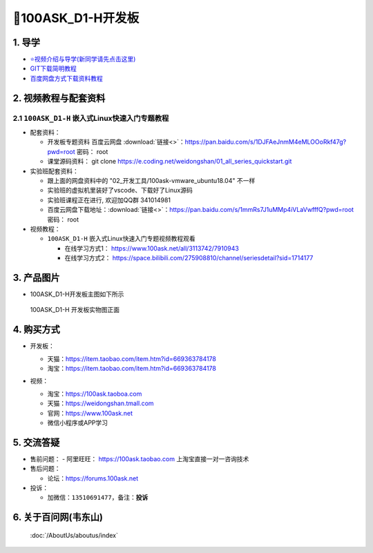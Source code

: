 ==========================================
🎫100ASK_D1-H开发板
==========================================

1. 导学
##########################
- `⭐视频介绍与导学(新同学请先点击这里)`_
- `GIT下载简明教程`_
- `百度网盘方式下载资料教程`_


.. _⭐视频介绍与导学(新同学请先点击这里): https://www.bilibili.com/video/BV1oz4y1C7jK
.. _GIT下载简明教程: https://download.100ask.org/tools/Software/git/how_to_use_git.html
.. _百度网盘方式下载资料教程: http://wiki.100ask.org/BeginnerLearningRoute#.E7.99.BE.E5.BA.A6.E7.BD.91.E7.9B.98.E4.BD.BF.E7.94.A8.E6.95.99.E7.A8.8B

   
2. 视频教程与配套资料
##########################

2.1 ``100ASK_D1-H`` 嵌入式Linux快速入门专题教程
****************************************************

- 配套资料：

  - 开发板专题资料 ``百度云网盘`` :download:`链接<>`：https://pan.baidu.com/s/1DJFAeJnmM4eMLOOoRkf47g?pwd=root   密码： root
  - 课堂源码资料： git clone https://e.coding.net/weidongshan/01_all_series_quickstart.git

- 实验班配套资料：

  - 跟上面的网盘资料中的 "02_开发工具/100ask-vmware_ubuntu18.04" 不一样
  - 实验班的虚拟机里装好了vscode、下载好了Linux源码
  - 实验班课程正在进行, 欢迎加QQ群 341014981
  - 百度云网盘下载地址：:download:`链接<>`：https://pan.baidu.com/s/1mmRs7J1uMMp4iVLaVwfffQ?pwd=root   密码： root 

- 视频教程：
  
  - ``100ASK_D1-H`` 嵌入式Linux快速入门专题视频教程观看
  
    - 在线学习方式1： https://www.100ask.net/all/3113742/7910943
    - 在线学习方式2： https://space.bilibili.com/275908810/channel/seriesdetail?sid=1714177


3. 产品图片
##########################

- 100ASK_D1-H开发板主图如下所示

.. _pic_major_100ASK_D1-H:

.. figure:: https://forums.100ask.net/uploads/default/original/2X/4/41be190d2883a338a0b2d62d7d361f3677344bb9.jpeg
   
	100ASK_D1-H 开发板实物图正面


4. 购买方式
##########################

- 开发板：

  - 天猫：https://item.taobao.com/item.htm?id=669363784178
  
  - 淘宝：https://item.taobao.com/item.htm?id=669363784178

- 视频：

  - 淘宝：https://100ask.taoboa.com
  
  - 天猫：https://weidongshan.tmall.com
  
  - 官网：https://www.100ask.net
  
  - 微信小程序或APP学习
  
  .. figure:: http://photos.100ask.net/100ask/aboutus/100ASK_Applets.jpg
   
  


5. 交流答疑
##########################

- 售前问题：
  - 阿里旺旺： https://100ask.taobao.com 上淘宝直接一对一咨询技术
  
- 售后问题：

  - 论坛：https://forums.100ask.net

- 投诉：

  - 加微信：``13510691477``，备注：**投诉**


6. 关于百问网(韦东山)
##########################

 :doc:`/AboutUs/aboutus/index`
 
 
 
